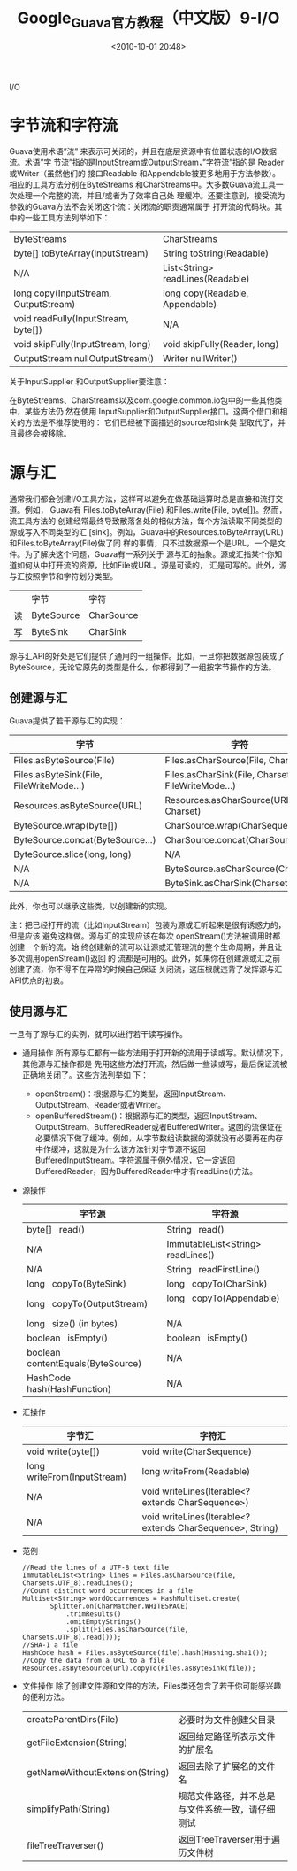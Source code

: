 # -*- org -*-
# -*- encoding: utf-8 -*-
#+TITLE: Google_Guava官方教程（中文版）9-I/O
#+FILETAGS: reprint
#+date: <2010-10-01 20:48>



I/O
* 字节流和字符流
Guava使用术语”流” 来表示可关闭的，并且在底层资源中有位置状态的I/O数据流。术语”字
节流”指的是InputStream或OutputStream，”字符流”指的是 Reader 或Writer（虽然他们的
接口Readable 和Appendable被更多地用于方法参数）。相应的工具方法分别在ByteStreams
和CharStreams中。大多数Guava流工具一次处理一个完整的流，并且/或者为了效率自己处
理缓冲。还要注意到，接受流为参数的Guava方法不会关闭这个流：关闭流的职责通常属于
打开流的代码块。其中的一些工具方法列举如下：

| ByteStreams                          | CharStreams                      |
| byte[] toByteArray(InputStream)      | String toString(Readable)        |
| N/A                                  | List<String> readLines(Readable) |
| long copy(InputStream, OutputStream) | long copy(Readable, Appendable)  |
| void readFully(InputStream, byte[])  | N/A                              |
| void skipFully(InputStream, long)    | void skipFully(Reader, long)     |
| OutputStream nullOutputStream()      | Writer nullWriter()              |

关于InputSupplier 和OutputSupplier要注意：

在ByteStreams、CharStreams以及com.google.common.io包中的一些其他类中，某些方法仍
然在使用 InputSupplier和OutputSupplier接口。这两个借口和相关的方法是不推荐使用的：
它们已经被下面描述的source和sink类 型取代了，并且最终会被移除。

* 源与汇
通常我们都会创建I/O工具方法，这样可以避免在做基础运算时总是直接和流打交道。例如，
Guava有 Files.toByteArray(File) 和Files.write(File, byte[])。然而，流工具方法的
创建经常最终导致散落各处的相似方法，每个方法读取不同类型的源或写入不同类型的汇
[sink]。例如，Guava中的Resources.toByteArray(URL)和Files.toByteArray(File)做了同
样的事情，只不过数据源一个是URL，一个是文件。为了解决这个问题，Guava有一系列关于
源与汇的抽象。源或汇指某个你知道如何从中打开流的资源，比如File或URL。源是可读的，
汇是可写的。此外，源与汇按照字节和字符划分类型。

|    | 字节       | 字符       |
| 读 | ByteSource | CharSource |
| 写 | ByteSink   | CharSink   |

源与汇API的好处是它们提供了通用的一组操作。比如，一旦你把数据源包装成了
ByteSource，无论它原先的类型是什么，你都得到了一组按字节操作的方法。

** 创建源与汇
Guava提供了若干源与汇的实现：

 | 字节                                     | 字符                                              |
 |------------------------------------------+---------------------------------------------------|
 | Files.asByteSource(File)                 | Files.asCharSource(File, Charset)                 |
 | Files.asByteSink(File, FileWriteMode...) | Files.asCharSink(File, Charset, FileWriteMode...) |
 | Resources.asByteSource(URL)              | Resources.asCharSource(URL, Charset)              |
 | ByteSource.wrap(byte[])                  | CharSource.wrap(CharSequence)                     |
 | ByteSource.concat(ByteSource...)         | CharSource.concat(CharSource...)                  |
 | ByteSource.slice(long, long)             | N/A                                               |
 | N/A                                      | ByteSource.asCharSource(Charset)                  |
 | N/A                                      | ByteSink.asCharSink(Charset)                      |

此外，你也可以继承这些类，以创建新的实现。

注：把已经打开的流（比如InputStream）包装为源或汇听起来是很有诱惑力的，但是应该
避免这样做。源与汇的实现应该在每次 openStream()方法被调用时都创建一个新的流。始
终创建新的流可以让源或汇管理流的整个生命周期，并且让多次调用openStream()返回 的
流都是可用的。此外，如果你在创建源或汇之前创建了流，你不得不在异常的时候自己保证
关闭流，这压根就违背了发挥源与汇API优点的初衷。

** 使用源与汇
一旦有了源与汇的实例，就可以进行若干读写操作。

- 通用操作
  所有源与汇都有一些方法用于打开新的流用于读或写。默认情况下，其他源与汇操作都是
  先用这些方法打开流，然后做一些读或写，最后保证流被正确地关闭了。这些方法列举如
  下：
  - openStream()：根据源与汇的类型，返回InputStream、OutputStream、Reader或者Writer。
  -  openBufferedStream()：根据源与汇的类型，返回InputStream、OutputStream、BufferedReader或者BufferedWriter。返回的流保证在必要情况下做了缓冲。例如，从字节数组读数据的源就没有必要再在内存中作缓冲，这就是为什么该方法针对字节源不返回BufferedInputStream。字符源属于例外情况，它一定返回BufferedReader，因为BufferedReader中才有readLine()方法。

- 源操作
  | 字节源                              | 字符源                              |
  |-------------------------------------+-------------------------------------|
  | byte[]   read()                     | String   read()                     |
  | N/A                                 | ImmutableList<String>   readLines() |
  | N/A                                 | String   readFirstLine()            |
  | long   copyTo(ByteSink)             | long   copyTo(CharSink)             |
  | long   copyTo(OutputStream)         | long   copyTo(Appendable)           |
  | long   size() (in bytes)            | N/A                                 |
  | boolean   isEmpty()                 | boolean   isEmpty()                 |
  | boolean   contentEquals(ByteSource) | N/A                                 |
  | HashCode   hash(HashFunction)       | N/A                                 |

- 汇操作
  | 字节汇                      | 字符汇                                                    |
  |-----------------------------+-----------------------------------------------------------|
  | void write(byte[])          | void write(CharSequence)                                  |
  | long writeFrom(InputStream) | long writeFrom(Readable)                                  |
  | N/A                         | void writeLines(Iterable<? extends CharSequence>)         |
  | N/A                         | void writeLines(Iterable<? extends CharSequence>, String) |


- 范例
  #+BEGIN_EXAMPLE
  //Read the lines of a UTF-8 text file
  ImmutableList<String> lines = Files.asCharSource(file, Charsets.UTF_8).readLines();
  //Count distinct word occurrences in a file
  Multiset<String> wordOccurrences = HashMultiset.create(
         Splitter.on(CharMatcher.WHITESPACE)
             .trimResults()
             .omitEmptyStrings()
             .split(Files.asCharSource(file, Charsets.UTF_8).read()));
  //SHA-1 a file
  HashCode hash = Files.asByteSource(file).hash(Hashing.sha1());
  //Copy the data from a URL to a file
  Resources.asByteSource(url).copyTo(Files.asByteSink(file));
  #+END_EXAMPLE

- 文件操作
  除了创建文件源和文件的方法，Files类还包含了若干你可能感兴趣的便利方法。
  | createParentDirs(File)          | 必要时为文件创建父目录                           |
  | getFileExtension(String)        | 返回给定路径所表示文件的扩展名                   |
  | getNameWithoutExtension(String) | 返回去除了扩展名的文件名                         |
  | simplifyPath(String)            | 规范文件路径，并不总是与文件系统一致，请仔细测试 |
  | fileTreeTraverser()             | 返回TreeTraverser用于遍历文件树                  |
